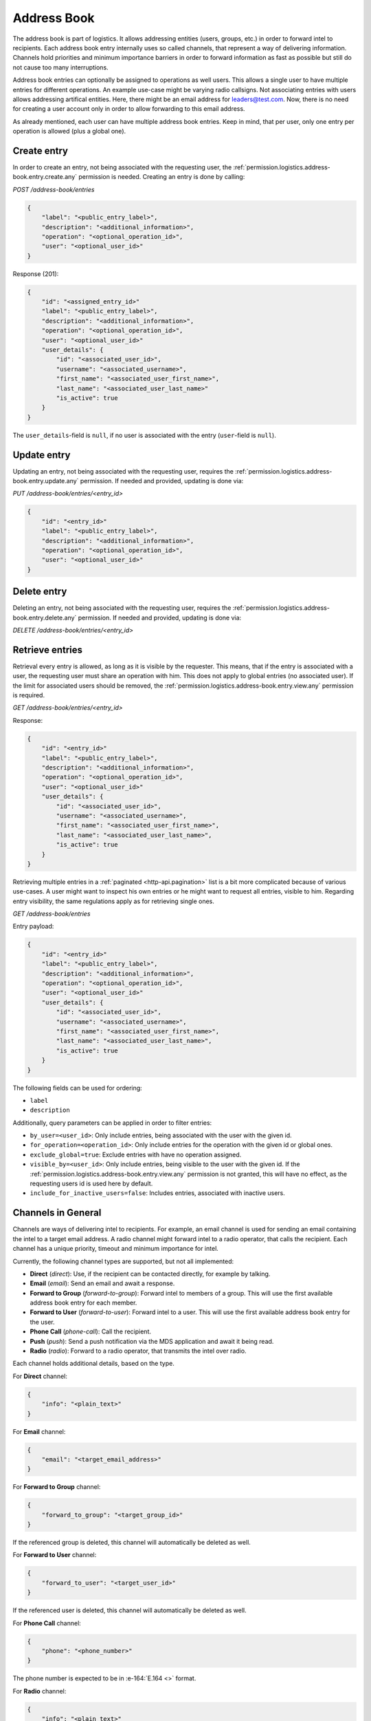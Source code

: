 Address Book
############

The address book is part of logistics.
It allows addressing entities (users, groups, etc.) in order to forward intel to recipients.
Each address book entry internally uses so called channels, that represent a way of delivering information.
Channels hold priorities and minimum importance barriers in order to forward information as fast as possible
but still do not cause too many interruptions.

Address book entries can optionally be assigned to operations as well users.
This allows a single user to have multiple entries for different operations.
An example use-case might be varying radio callsigns.
Not associating entries with users allows addressing artifical entities.
Here, there might be an email address for leaders@test.com.
Now, there is no need for creating a user account only in order to allow forwarding to this email address.

As already mentioned, each user can have multiple address book entries.
Keep in mind, that per user, only one entry per operation is allowed (plus a global one).

Create entry
============

In order to create an entry, not being associated with the requesting user,
the :ref:`permission.logistics.address-book.entry.create.any` permission is needed.
Creating an entry is done by calling:

`POST /address-book/entries`

.. code-block:: json

    {
        "label": "<public_entry_label>",
        "description": "<additional_information>",
        "operation": "<optional_operation_id>",
        "user": "<optional_user_id>"
    }

Response (201):

.. code-block:: json

    {
        "id": "<assigned_entry_id>"
        "label": "<public_entry_label>",
        "description": "<additional_information>",
        "operation": "<optional_operation_id>",
        "user": "<optional_user_id>"
        "user_details": {
            "id": "<associated_user_id>",
            "username": "<associated_username>",
            "first_name": "<associated_user_first_name>",
            "last_name": "<associated_user_last_name>"
            "is_active": true
        }
    }

The ``user_details``-field is ``null``, if no user is associated with the entry (``user``-field is ``null``).

Update entry
============

Updating an entry, not being associated with the requesting user, requires the :ref:`permission.logistics.address-book.entry.update.any` permission.
If needed and provided, updating is done via:

`PUT /address-book/entries/<entry_id>`

.. code-block:: json

    {
        "id": "<entry_id>"
        "label": "<public_entry_label>",
        "description": "<additional_information>",
        "operation": "<optional_operation_id>",
        "user": "<optional_user_id>"
    }

Delete entry
============

Deleting an entry, not being associated with the requesting user, requires the :ref:`permission.logistics.address-book.entry.delete.any` permission.
If needed and provided, updating is done via:

`DELETE /address-book/entries/<entry_id>`

Retrieve entries
================

Retrieval every entry is allowed, as long as it is visible by the requester.
This means, that if the entry is associated with a user, the requesting user must share an operation with him.
This does not apply to global entries (no associated user).
If the limit for associated users should be removed, the :ref:`permission.logistics.address-book.entry.view.any` permission is required.

`GET /address-book/entries/<entry_id>`

Response:

.. code-block:: json

    {
        "id": "<entry_id>"
        "label": "<public_entry_label>",
        "description": "<additional_information>",
        "operation": "<optional_operation_id>",
        "user": "<optional_user_id>"
        "user_details": {
            "id": "<associated_user_id>",
            "username": "<associated_username>",
            "first_name": "<associated_user_first_name>",
            "last_name": "<associated_user_last_name>",
            "is_active": true
        }
    }

Retrieving multiple entries in a :ref:`paginated <http-api.pagination>` list is a bit more complicated because of various use-cases.
A user might want to inspect his own entries or he might want to request all entries, visible to him.
Regarding entry visibility, the same regulations apply as for retrieving single ones.

`GET /address-book/entries`

Entry payload:

.. code-block:: json

    {
        "id": "<entry_id>"
        "label": "<public_entry_label>",
        "description": "<additional_information>",
        "operation": "<optional_operation_id>",
        "user": "<optional_user_id>"
        "user_details": {
            "id": "<associated_user_id>",
            "username": "<associated_username>",
            "first_name": "<associated_user_first_name>",
            "last_name": "<associated_user_last_name>",
            "is_active": true
        }
    }

The following fields can be used for ordering:

- ``label``
- ``description``

Additionally, query parameters can be applied in order to filter entries:

- ``by_user=<user_id>``: Only include entries, being associated with the user with the given id.
- ``for_operation=<operation_id>``: Only include entries for the operation with the given id or global ones.
- ``exclude_global=true``: Exclude entries with have no operation assigned.
- ``visible_by=<user_id>``: Only include entries, being visible to the user with the given id. If the :ref:`permission.logistics.address-book.entry.view.any` permission is not granted, this will have no effect, as the requesting users id is used here by default.
- ``include_for_inactive_users=false``: Includes entries, associated with inactive users.

Channels in General
===================

Channels are ways of delivering intel to recipients.
For example, an email channel is used for sending an email containing the intel to a target email address.
A radio channel might forward intel to a radio operator, that calls the recipient.
Each channel has a unique priority, timeout and minimum importance for intel.

Currently, the following channel types are supported, but not all implemented:

- **Direct** (`direct`): Use, if the recipient can be contacted directly, for example by talking.
- **Email** (`email`): Send an email and await a response.
- **Forward to Group** (`forward-to-group`): Forward intel to members of a group. This will use the first available address book entry for each member.
- **Forward to User** (`forward-to-user`): Forward intel to a user. This will use the first available address book entry for the user.
- **Phone Call** (`phone-call`): Call the recipient.
- **Push** (`push`): Send a push notification via the MDS application and await it being read.
- **Radio** (`radio`): Forward to a radio operator, that transmits the intel over radio.

Each channel holds additional details, based on the type.

For **Direct** channel:

.. code-block:: json

    {
        "info": "<plain_text>"
    }

For **Email** channel:

.. code-block:: json

    {
        "email": "<target_email_address>"
    }

For **Forward to Group** channel:

.. code-block:: json

    {
        "forward_to_group": "<target_group_id>"
    }

If the referenced group is deleted, this channel will automatically be deleted as well.

For **Forward to User** channel:

.. code-block:: json

    {
        "forward_to_user": "<target_user_id>"
    }

If the referenced user is deleted, this channel will automatically be deleted as well.

For **Phone Call** channel:

.. code-block:: json

    {
        "phone": "<phone_number>"
    }

The phone number is expected to be in :e-164:`E.164 <>` format.

For **Radio** channel:

.. code-block:: json

    {
        "info": "<plain_text>"
    }

Set channels
============

Setting channels for global entries or ones, being associated to other users than the caller or different operations, the :ref:`permission.logistics.address-book.entry.update.any` permission is required.

`PUT /address-book/entries/<entry_id>/channels`

.. code-block:: json

    [
        {
            "id": "<optional_channel_id>",
            "entry": "<entry_id>",
            "label": "<label>",
            "type": "<channel_type>",
            "priority": 20,
            "min_importance": 10,
            "details": {},
            "timeout": 8000
        }
    ]

This is a list of channels, that will be set.

The ``id``-field allows setting the old channel id, if it was only changed.
In case of ongoing deliveries, this will avoid retrying all channels because of knowing, which failed or are currently delivering.

Retrieving channels
===================

Viewing channels for global entries or ones, being associated to other users than the caller or different operations, the :ref:`permission.logistics.address-book.entry.view.any` permission is required.

`GET /address-book/entries/<entry_id>/channel`

Response:

.. code-block:: json

    [
        {
            "id": "<channel_id>",
            "entry": "<entry_id>",
            "label": "<label>",
            "type": "<channel_type>",
            "priority": 20,
            "min_importance": 10,
            "details": {},
            "timeout": 8000
        }
    ]